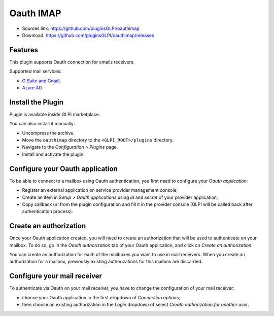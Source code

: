Oauth IMAP
==========

* Sources link: https://github.com/pluginsGLPI/oauthimap
* Download: https://github.com/pluginsGLPI/oauthimap/releases

Features
--------

This plugin supports Oauth connection for emails receivers.

Supported mail services:

* `G Suite and Gmail <https://developers.google.com/gmail/imap/xoauth2-protocol>`_,
* `Azure AD <https://docs.microsoft.com/en-us/exchange/client-developer/legacy-protocols/how-to-authenticate-an-imap-pop-smtp-application-by-using-oauth>`_.

Install the Plugin
------------------

Plugin is available inside GLPI marketplace.

You can also install it manually:

* Uncompress the archive.
* Move the ``oauthimap`` directory to the ``<GLPI_ROOT>/plugins`` directory.
* Navigate to the *Configuration > Plugins* page.
* Install and activate the plugin.

Configure your Oauth application
--------------------------------

To be able to connect to a mailbox using Oauth authentication, you first need to configure your *Oauth application*:

- Register an external application on service provider management console;
- Create an item in *Setup > Oauth applications* using *id* and *secret* of your provider application;
- Copy callback url from the plugin configuration and fill it in the provider console (GLPI will be called back after authentication process).

.. image:: images/create-oauth-app.png

Create an authorization
-----------------------

Once your Oauth application created, you will need to create an authorization that will be used to authenticate on your mailbox.
To do so, go in the *Oauth authorization* tab of your Oauth application, and click on *Create an authorization*.

.. image:: images/create-authorization.png

You can create an authorization for each of the mailboxes you want to use in mail receivers.
When you create an authorization for a mailbox, previously existing authorizations for this mailbox are discarded.

Configure your mail receiver
----------------------------

To authenticate via Oauth on your mail receiver, you have to change the configuration of your mail receiver:

- choose your Oauth application in the first dropdown of *Connection options*;
- then choose an existing authorization in the *Login* dropdown of select *Create authorization for another user*.

.. image:: images/configure-receiver.png
